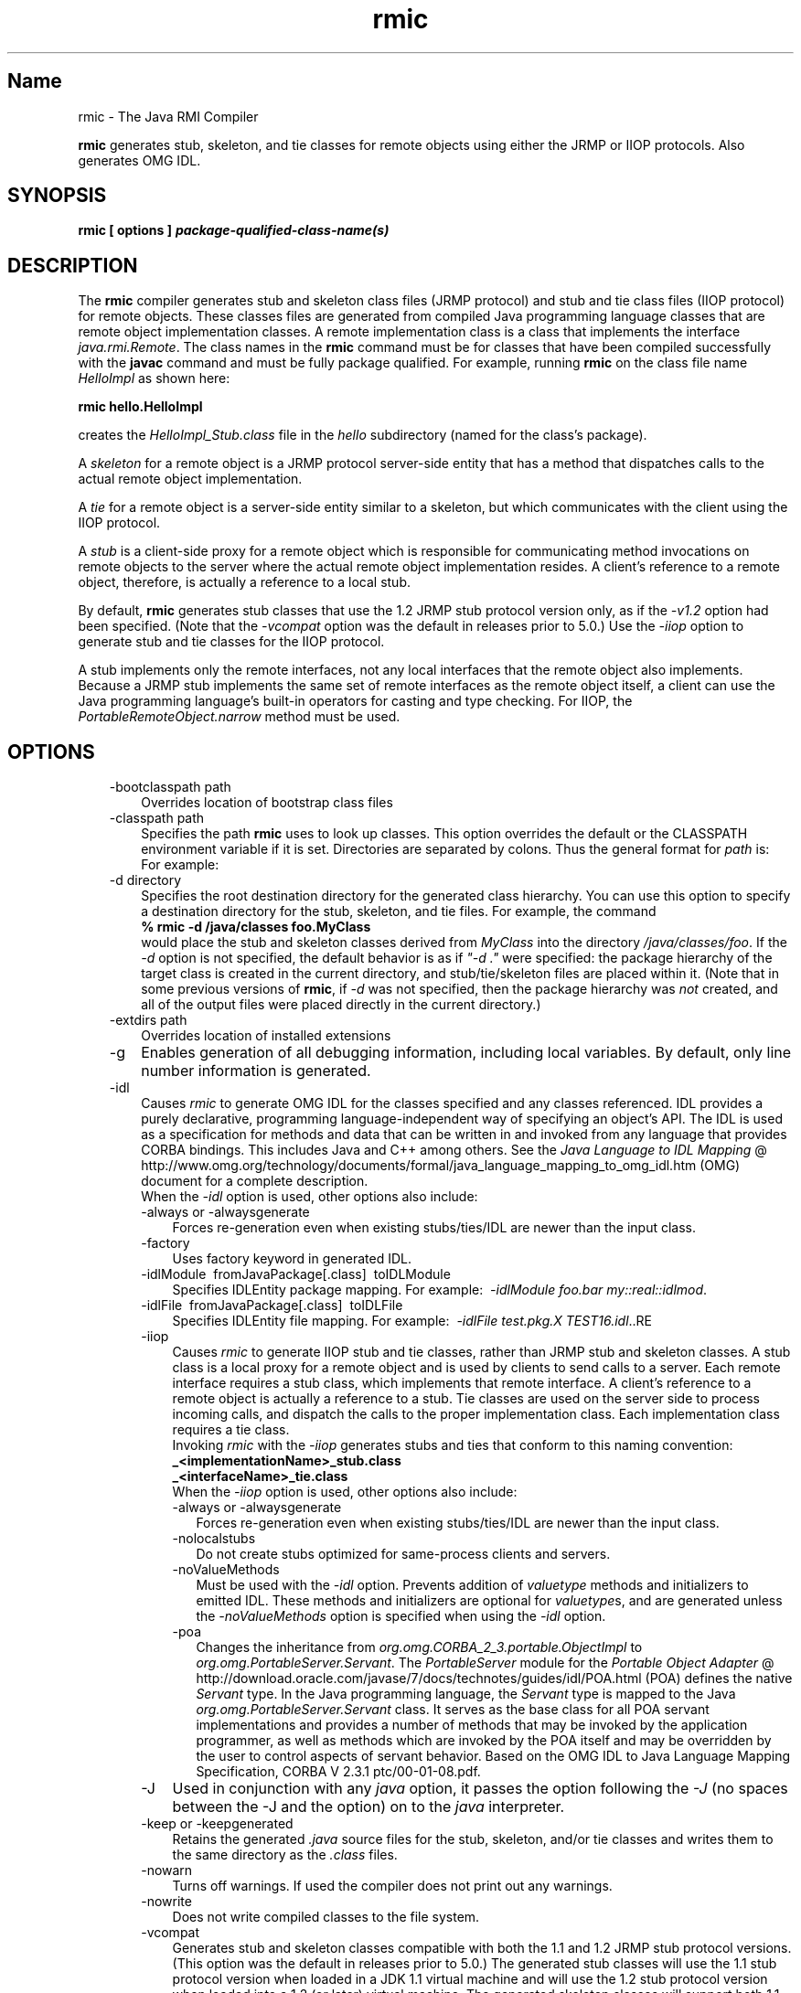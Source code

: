 ." Copyright (c) 1997, 2011, Oracle and/or its affiliates. All rights reserved.
." ORACLE PROPRIETARY/CONFIDENTIAL. Use is subject to license terms.
."
."
."
."
."
."
."
."
."
."
."
."
."
."
."
."
."
."
."
.TH rmic 1 "10 May 2011"

.LP
.SH "Name"
rmic \- The Java RMI Compiler
.LP
.LP
\f3rmic\fP generates stub, skeleton, and tie classes for remote objects using either the JRMP or IIOP protocols. Also generates OMG IDL.
.LP
.SH "SYNOPSIS"
.LP
.nf
\f3
.fl
rmic [ \fP\f3options\fP\f3 ] \fP\f4package\-qualified\-class\-name(s)\fP\f3
.fl
\fP
.fi

.LP
.SH "DESCRIPTION"
.LP
.LP
The \f3rmic\fP compiler generates stub and skeleton class files (JRMP protocol) and stub and tie class files (IIOP protocol) for remote objects. These classes files are generated from compiled Java programming language classes that are remote object implementation classes. A remote implementation class is a class that implements the interface \f2java.rmi.Remote\fP. The class names in the \f3rmic\fP command must be for classes that have been compiled successfully with the \f3javac\fP command and must be fully package qualified. For example, running \f3rmic\fP on the class file name \f2HelloImpl\fP as shown here:
.LP
.nf
\f3
.fl
rmic hello.HelloImpl
.fl
\fP
.fi

.LP
.LP
creates the \f2HelloImpl_Stub.class\fP file in the \f2hello\fP subdirectory (named for the class's package).
.LP
.LP
A \f2skeleton\fP for a remote object is a JRMP protocol server\-side entity that has a method that dispatches calls to the actual remote object implementation.
.LP
.LP
A \f2tie\fP for a remote object is a server\-side entity similar to a skeleton, but which communicates with the client using the IIOP protocol.
.LP
.LP
A \f2stub\fP is a client\-side proxy for a remote object which is responsible for communicating method invocations on remote objects to the server where the actual remote object implementation resides. A client's reference to a remote object, therefore, is actually a reference to a local stub.
.LP
.LP
By default, \f3rmic\fP generates stub classes that use the 1.2 JRMP stub protocol version only, as if the \f2\-v1.2\fP option had been specified. (Note that the \f2\-vcompat\fP option was the default in releases prior to 5.0.) Use the \f2\-iiop\fP option to generate stub and tie classes for the IIOP protocol.
.LP
.LP
A stub implements only the remote interfaces, not any local interfaces that the remote object also implements. Because a JRMP stub implements the same set of remote interfaces as the remote object itself, a client can use the Java programming language's built\-in operators for casting and type checking. For IIOP, the \f2PortableRemoteObject.narrow\fP method must be used.
.LP
.SH "OPTIONS"
.LP
.RS 3
.TP 3
\-bootclasspath path
Overrides location of bootstrap class files
.TP 3
\-classpath path
Specifies the path \f3rmic\fP uses to look up classes. This option overrides the default or the CLASSPATH environment variable if it is set. Directories are separated by colons. Thus the general format for \f2path\fP is:
.nf
\f3
.fl
.:<your_path>
.fl
\fP
.fi
For example:
.nf
\f3
.fl
.:/usr/local/java/classes
.fl
\fP
.fi
.TP 3
\-d directory
Specifies the root destination directory for the generated class hierarchy. You can use this option to specify a destination directory for the stub, skeleton, and tie files. For example, the command
.nf
\f3
.fl
% rmic \-d /java/classes foo.MyClass
.fl
\fP
.fi
would place the stub and skeleton classes derived from \f2MyClass\fP into the directory \f2/java/classes/foo\fP. If the \f2\-d\fP option is not specified, the default behavior is as if \f2"\-d\ ."\fP were specified: the package hierarchy of the target class is created in the current directory, and stub/tie/skeleton files are placed within it. (Note that in some previous versions of \f3rmic\fP, if \f2\-d\fP was not specified, then the package hierarchy was \f2not\fP created, and all of the output files were placed directly in the current directory.)
.br
\
.TP 3
\-extdirs path
Overrides location of installed extensions
.TP 3
\-g
Enables generation of all debugging information, including local variables. By default, only line number information is generated.
.TP 3
\-idl
Causes \f2rmic\fP to generate OMG IDL for the classes specified and any classes referenced. IDL provides a purely declarative, programming language\-independent way of specifying an object's API. The IDL is used as a specification for methods and data that can be written in and invoked from any language that provides CORBA bindings. This includes Java and C++ among others. See the
.na
\f2Java Language to IDL Mapping\fP @
.fi
http://www.omg.org/technology/documents/formal/java_language_mapping_to_omg_idl.htm (OMG) document for a complete description.
.br
.br
When the \f2\-idl\fP option is used, other options also include:
.RS 3
.TP 3
\-always or \-alwaysgenerate
Forces re\-generation even when existing stubs/ties/IDL are newer than the input class.
.TP 3
\-factory
Uses factory keyword in generated IDL.
.TP 3
\-idlModule\  fromJavaPackage[.class]\  toIDLModule
Specifies IDLEntity package mapping. For example:\  \f2\-idlModule foo.bar my::real::idlmod\fP.
.TP 3
\-idlFile\  fromJavaPackage[.class]\  toIDLFile
Specifies IDLEntity file mapping. For example:\  \f2\-idlFile test.pkg.X TEST16.idl\fP.\
.RE
.TP 3
\-iiop
Causes \f2rmic\fP to generate IIOP stub and tie classes, rather than JRMP stub and skeleton classes. A stub class is a local proxy for a remote object and is used by clients to send calls to a server. Each remote interface requires a stub class, which implements that remote interface. A client's reference to a remote object is actually a reference to a stub. Tie classes are used on the server side to process incoming calls, and dispatch the calls to the proper implementation class. Each implementation class requires a tie class.
.br
.br
Invoking \f2rmic\fP with the \f2\-iiop\fP generates stubs and ties that conform to this naming convention:
.nf
\f3
.fl
_<implementationName>_stub.class
.fl
_<interfaceName>_tie.class
.fl
\fP
.fi
When the \f2\-iiop\fP option is used, other options also include:
.RS 3
.TP 3
\-always or \-alwaysgenerate
Forces re\-generation even when existing stubs/ties/IDL are newer than the input class.
.TP 3
\-nolocalstubs
Do not create stubs optimized for same\-process clients and servers.
.TP 3
\-noValueMethods
Must be used with the \f2\-idl\fP option. Prevents addition of \f2valuetype\fP methods and initializers to emitted IDL. These methods and initializers are optional for \f2valuetype\fPs, and are generated unless the \f2\-noValueMethods\fP option is specified when using the \f2\-idl\fP option.
.TP 3
\-poa
Changes the inheritance from \f2org.omg.CORBA_2_3.portable.ObjectImpl\fP to \f2org.omg.PortableServer.Servant\fP. The \f2PortableServer\fP module for the
.na
\f2Portable Object Adapter\fP @
.fi
http://download.oracle.com/javase/7/docs/technotes/guides/idl/POA.html (POA) defines the native \f2Servant\fP type. In the Java programming language, the \f2Servant\fP type is mapped to the Java \f2org.omg.PortableServer.Servant\fP class. It serves as the base class for all POA servant implementations and provides a number of methods that may be invoked by the application programmer, as well as methods which are invoked by the POA itself and may be overridden by the user to control aspects of servant behavior. Based on the OMG IDL to Java Language Mapping Specification, CORBA V 2.3.1 ptc/00\-01\-08.pdf.
.RE
.TP 3
\-J
Used in conjunction with any \f2java\fP option, it passes the option following the \f2\-J\fP (no spaces between the \-J and the option) on to the \f2java\fP interpreter.
.TP 3
\-keep or \-keepgenerated
Retains the generated \f2.java\fP source files for the stub, skeleton, and/or tie classes and writes them to the same directory as the \f2.class\fP files.
.TP 3
\-nowarn
Turns off warnings. If used the compiler does not print out any warnings.
.TP 3
\-nowrite
Does not write compiled classes to the file system.
.TP 3
\-vcompat
Generates stub and skeleton classes compatible with both the 1.1 and 1.2 JRMP stub protocol versions. (This option was the default in releases prior to 5.0.) The generated stub classes will use the 1.1 stub protocol version when loaded in a JDK 1.1 virtual machine and will use the 1.2 stub protocol version when loaded into a 1.2 (or later) virtual machine. The generated skeleton classes will support both 1.1 and 1.2 stub protocol versions. The generated classes are relatively large in order to support both modes of operation.
.TP 3
\-verbose
Causes the compiler and linker to print out messages about what classes are being compiled and what class files are being loaded.
.TP 3
\-v1.1
Generates stub and skeleton classes for the 1.1 JRMP stub protocol version only. Note that this option is only useful for generating stub classes that are serialization\-compatible with pre\-existing, statically\-deployed stub classes that were generated by the \f3rmic\fP tool from JDK 1.1 and that cannot be upgraded (and dynamic class loading is not being used).
.TP 3
\-v1.2
(default) Generates stub classes for the 1.2 JRMP stub protocol version only. No skeleton classes are generated with this option because skeleton classes are not used with the 1.2 stub protocol version. The generated stub classes will not work if they are loaded into a JDK 1.1 virtual machine.
.RE

.LP
.SH "ENVIRONMENT VARIABLES"
.LP
.RS 3
.TP 3
CLASSPATH
Used to provide the system a path to user\-defined classes. Directories are separated by colons. For example,
.nf
\f3
.fl
.:/usr/local/java/classes
.fl
\fP
.fi
.RE

.LP
.SH "SEE ALSO"
.LP
.LP
java(1), javac(1),
.na
\f2CLASSPATH\fP @
.fi
http://download.oracle.com/javase/7/docs/technotes/tools/index.html#classpath
.LP

